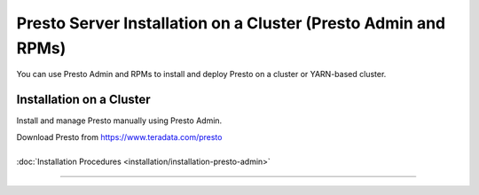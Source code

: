 =================================================================
Presto Server Installation on a Cluster (Presto Admin and RPMs)
=================================================================

You can use Presto Admin and RPMs to install and deploy Presto on a 
cluster or YARN-based cluster.


Installation on a Cluster
*************************

Install and manage Presto manually using Presto Admin.

| Download Presto from https://www.teradata.com/presto
|
| :doc:`Installation Procedures <installation/installation-presto-admin>`

----
